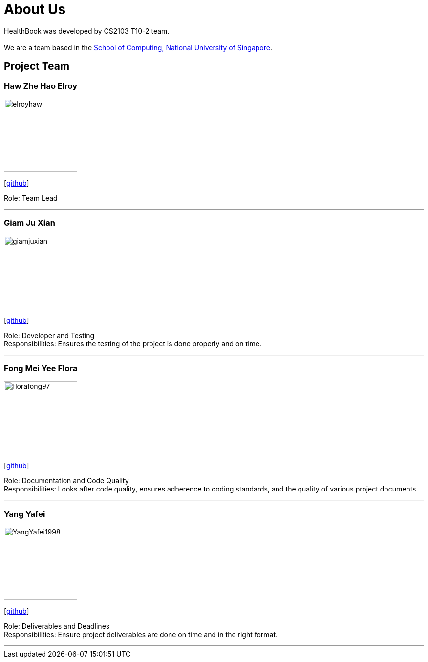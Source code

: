 = About Us
:site-section: AboutUs
:relfileprefix: team/
:imagesDir: images
:stylesDir: stylesheets

HealthBook was developed by CS2103 T10-2 team. +
{empty} +
We are a team based in the http://www.comp.nus.edu.sg[School of Computing, National University of Singapore].

== Project Team

=== Haw Zhe Hao Elroy
image::elroyhaw.png[width="150", align="left"]
{empty} [https://github.com/elroyhaw[github]]

Role: Team Lead

'''

=== Giam Ju Xian
image::giamjuxian.png[width="150", align="left"]
{empty}[http://github.com/giamjuxian[github]]

Role: Developer and Testing +
Responsibilities: Ensures the testing of the project is done properly and on time.

'''

=== Fong Mei Yee Flora
image::florafong97.png[width="150", align="left"]
{empty}[http://github.com/florafong97[github]]

Role: Documentation and Code Quality +
Responsibilities: Looks after code quality, ensures adherence to coding standards, and the quality of various project documents.

'''

=== Yang Yafei
image::YangYafei1998.png[width="150", align="left"]
{empty}[http://github.com/YangYafei1998[github]]

Role: Deliverables and Deadlines +
Responsibilities: Ensure project deliverables are done on time and in the right format.


'''
